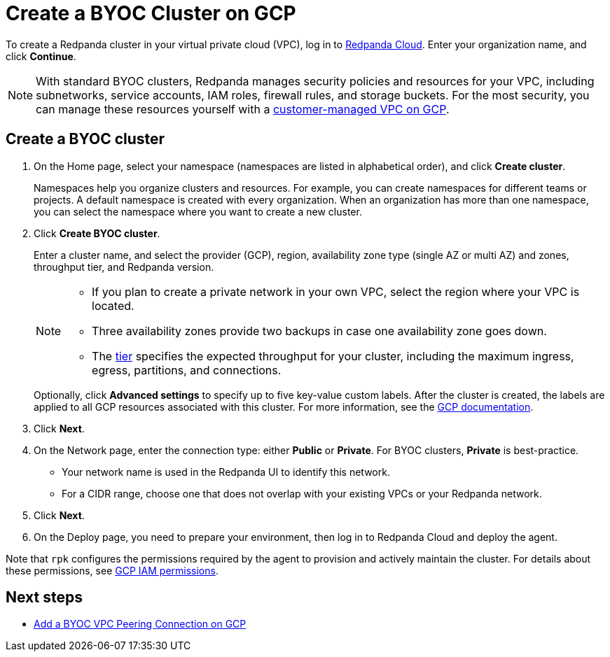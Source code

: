 = Create a BYOC Cluster on GCP
:description: Use the Redpanda Cloud UI to create a BYOC cluster on GCP.
:page-aliases: cloud:create-byoc-cluster-gcp.adoc
:page-cloud: true
:page-categories: Deployment

To create a Redpanda cluster in your virtual private cloud (VPC), log in to https://cloud.redpanda.com[Redpanda Cloud^]. Enter your organization name, and click *Continue*. 

NOTE: With standard BYOC clusters, Redpanda manages security policies and resources for your VPC, including subnetworks, service accounts, IAM roles, firewall rules, and storage buckets. For the most security, you can manage these resources yourself with a xref:./vpc-byo-gcp.adoc[customer-managed VPC on GCP].

== Create a BYOC cluster

. On the Home page, select your namespace (namespaces are listed in alphabetical order), and click *Create cluster*.
+
Namespaces help you organize clusters and resources. For example, you can create namespaces for different teams or projects. A default namespace is created with every organization. When an organization has more than one namespace, you can select the namespace where you want to create a new cluster. 
. Click *Create BYOC cluster*.
+
Enter a cluster name, and select the provider (GCP), region, availability zone type (single AZ or multi AZ) and zones, throughput tier, and Redpanda version.
+
[NOTE]
====
* If you plan to create a private network in your own VPC, select the region where your VPC is located.
* Three availability zones provide two backups in case one availability zone goes down.
* The xref:deploy:deployment-option/cloud/cloud-overview.adoc#cluster-tiers[tier] specifies the expected throughput for your cluster, including the maximum ingress, egress, partitions, and connections. 
====
+ 
Optionally, click *Advanced settings* to specify up to five key-value custom labels. After the cluster is created, the labels are applied to all GCP resources associated with this cluster. For more information, see the https://cloud.google.com/compute/docs/labeling-resources[GCP documentation^].

. Click *Next*.
. On the Network page, enter the connection type: either *Public* or *Private*. For BYOC clusters, *Private* is best-practice.
** Your network name is used in the Redpanda UI to identify this network.
** For a CIDR range, choose one that does not overlap with your existing VPCs or your Redpanda network.
. Click *Next*.
. On the Deploy page, you need to prepare your environment, then log in to Redpanda Cloud and deploy the agent.

Note that `rpk` configures the permissions required by the agent to provision and actively maintain the cluster. For details about these permissions, see xref:./security/authorization/cloud-iam-policies.adoc#gcp-iam-permissions[GCP IAM permissions].

== Next steps

- xref:./vpc-peering-gcp.adoc[Add a BYOC VPC Peering Connection on GCP]
